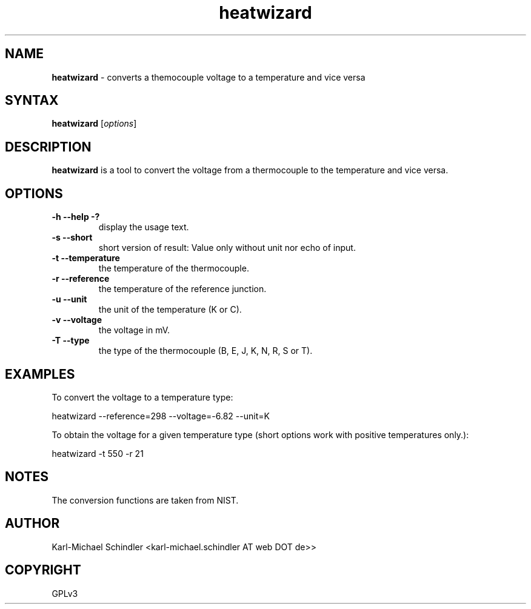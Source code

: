 .TH "heatwizard" "1" "Version 0.2" "heatwizard(1)" "User Manuals"
.SH "NAME"
.LP 
\fBheatwizard\fR \- converts a themocouple voltage to a temperature and vice versa
.SH "SYNTAX"
.LP 
\fBheatwizard\fR [\fIoptions\fP]
.SH "DESCRIPTION"
.LP 
\fBheatwizard\fR is a tool to convert the voltage from a thermocouple to the temperature and vice versa.
.SH "OPTIONS"
.LP 
.TP 
\fB\-h -\-help -?\fR
display the usage text.
.TP 
\fB\-s -\-short\fR
short version of result: Value only without unit nor echo of input.
.TP 
\fB\-t -\-temperature\fR
the temperature of the thermocouple.
.TP 
\fB\-r -\-reference\fR
the temperature of the reference junction.
.TP 
\fB\-u -\-unit\fR
the unit of the temperature (K or C).
.TP 
\fB\-v -\-voltage\fR
the voltage in mV.
.TP 
\fB\-T -\-type\fR
the type of the thermocouple (B, E, J, K, N, R, S or T).
.SH "EXAMPLES"
.LP 
To convert the voltage to a temperature type:
.LP 
     heatwizard --reference=298 --voltage=-6.82 --unit=K
.LP 
To obtain the voltage for a given temperature type (short options work 
with positive temperatures only.):
.LP 
     heatwizard -t 550 -r 21
.SH "NOTES"
.LP 
The conversion functions are taken from NIST.
.SH "AUTHOR"
.LP 
Karl\-Michael Schindler <karl\-michael.schindler AT web DOT de>>
.SH "COPYRIGHT"
.LP 
GPLv3
